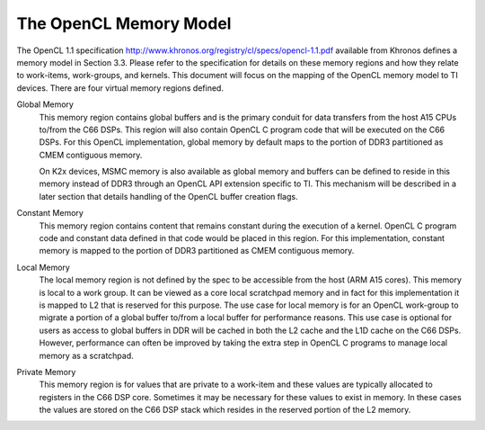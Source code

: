 ******************************************************
The OpenCL Memory Model
******************************************************

The OpenCL 1.1 specification
http://www.khronos.org/registry/cl/specs/opencl-1.1.pdf available from Khronos
defines a memory model in Section 3.3.  Please refer to the specification for
details on these memory regions and how they relate to work-items, work-groups,
and kernels. This document will focus on the mapping of the OpenCL memory model
to TI devices. There are four virtual memory regions defined.

Global Memory 
  This memory region contains global buffers and is the primary conduit for
  data transfers from the host A15 CPUs to/from the C66 DSPs. This region will
  also contain OpenCL C program code that will be executed on the C66 DSPs.
  For this OpenCL implementation, global memory by default maps to the portion
  of DDR3 partitioned as CMEM contiguous memory.  

  On K2x devices, MSMC memory is also available as global memory and buffers
  can be defined to reside in this memory instead of DDR3 through an OpenCL API
  extension specific to TI. This mechanism will be described in a later section
  that details handling of the OpenCL buffer creation flags.  

Constant Memory
  This memory region contains content that remains constant during the
  execution of a kernel.  OpenCL C program code and constant data defined in
  that code would be placed in this region.  For this implementation, constant
  memory is mapped to the portion of DDR3 partitioned as CMEM contiguous
  memory.  

Local Memory 
  The local memory region is not defined by the spec to be accessible from the
  host (ARM A15 cores). This memory is local to a work group.  It can be viewed
  as a core local scratchpad memory and in fact for this implementation it is
  mapped to L2 that is reserved for this purpose.  The use case for local
  memory is for an OpenCL work-group to migrate a portion of a global buffer
  to/from a local buffer for performance reasons.  This use case is optional
  for users as access to global buffers in DDR will be cached in both the L2
  cache and the L1D cache on the C66 DSPs.  However, performance can often be
  improved by taking the extra step in OpenCL C programs to manage local memory
  as a scratchpad.  

Private Memory 
  This memory region is for values that are private to a work-item and these
  values are typically allocated to registers in the C66 DSP core.  Sometimes
  it may be necessary for these values to exist in memory.  In these cases the
  values are stored on the C66 DSP stack which resides in the reserved portion
  of the L2 memory.
